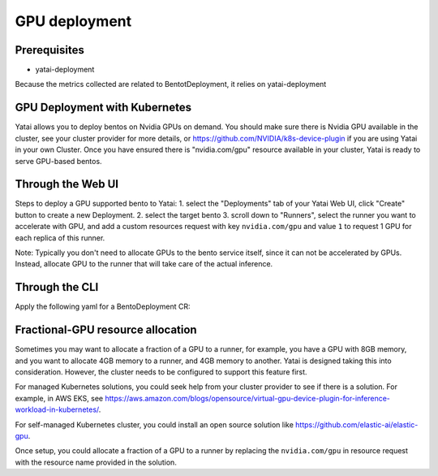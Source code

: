 ==============
GPU deployment
==============

Prerequisites
-------------

- yatai-deployment

Because the metrics collected are related to BentotDeployment, it relies on yatai-deployment


GPU Deployment with Kubernetes
------------------------------

Yatai allows you to deploy bentos on Nvidia GPUs on demand.
You should make sure there is Nvidia GPU available in the cluster, see your cluster provider for more details, or https://github.com/NVIDIA/k8s-device-plugin if you are using Yatai in your own Cluster.
Once you have ensured there is "nvidia.com/gpu" resource available in your cluster, Yatai is ready to serve GPU-based bentos.

Through the Web UI
------------------

Steps to deploy a GPU supported bento to Yatai:
1. select the "Deployments" tab of your Yatai Web UI, click "Create" button to create a new Deployment.
2. select the target bento
3. scroll down to "Runners", select the runner you want to accelerate with GPU, and add a custom resources request with key ``nvidia.com/gpu`` and value ``1`` to request 1 GPU for each replica of this runner.

Note: Typically you don't need to allocate GPUs to the bento service itself, since it can not be accelerated by GPUs. Instead, allocate GPU to the runner that will take care of the actual inference.

Through the CLI
---------------

Apply the following yaml for a BentoDeployment CR:

.. code-block::
  :emphasize-lines: 34

    apiVersion: serving.yatai.ai/v1alpha3
    kind: BentoDeployment
    metadata:
      name: my-bento-deployment
      namespace: my-namespace
    spec:
      bento_tag: iris:0.1.0
      ingress:
        enabled: true
      envs:
      - key: foo
        value: bar
      resources:
        limits:
            cpu: 2000m
            memory: "1Gi"
        requests:
            cpu: 1000m
            memory: "500Mi"
      autoscaling:
        max_replicas: 5
        min_replicas: 1
        cpu: 50
        memory: 50
      runners:
      - name: runner1
        resources:
          limits:
            cpu: 2000m
            memory: "4Gi"
          requests:
            cpu: 1000m
            memory: "2Gi"
            custom:
              nvidia.com/gpu: 1
        autoscaling:
          max_replicas: 2
          min_replicas: 1

Fractional-GPU resource allocation
----------------------------------

Sometimes you may want to allocate a fraction of a GPU to a runner, for example, you have a GPU with 8GB memory, and you want to allocate 4GB memory to a runner, and 4GB memory to another.
Yatai is designed taking this into consideration. However, the cluster needs to be configured to support this feature first.

For managed Kubernetes solutions, you could seek help from your cluster provider to see if there is a solution.
For example, in AWS EKS, see https://aws.amazon.com/blogs/opensource/virtual-gpu-device-plugin-for-inference-workload-in-kubernetes/.

For self-managed Kubernetes cluster, you could install an open source solution like https://github.com/elastic-ai/elastic-gpu.

Once setup, you could allocate a fraction of a GPU to a runner by replacing the ``nvidia.com/gpu`` in resource request with the resource name provided in the solution.

